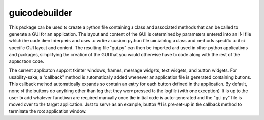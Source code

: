 guicodebuilder
==========

This package can be used to create a python file containing a class and associated methods that can be called to
generate a GUI for an application.  The layout and content of the GUI is determined by parameters entered into an
INI file which the code then interprets and uses to write a custom python file containing a class and methods specific
to that specific GUI layout and content.  The resulting file "gui.py" can then be imported and used in other python
applications and packages, simplifying the creation of the GUI that you would otherwise have to code along with the
rest of the application code.

The current applicaton support tkinter windows, frames, message widgets, text widgets, and button widgets.  For usability-sake,
a "callback" method is automatically added whenever an application file is generated containing buttons.  This callback method
automatically expands so contain an entry for each button defined in the application.  By default, none of the buttons do anything
other than log that they were pressed to the logfile (with one exception).  It is up to the user to add whatever functiosn are
required manually once the initial code is auto-generated and the "gui.py" file is moved over to the target application.  Just
to serve as an example, button #1 is pre-set-up in the callback method to terminate the root application window.

